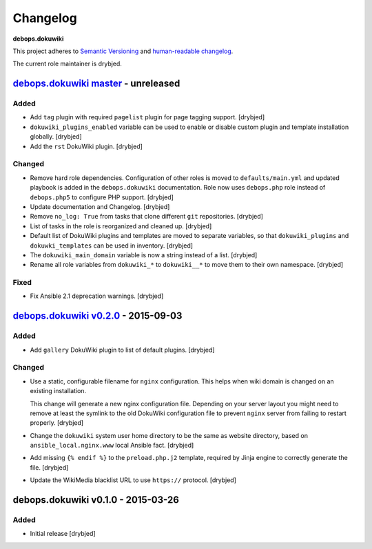 Changelog
=========

**debops.dokuwiki**

This project adheres to `Semantic Versioning <http://semver.org/spec/v2.0.0.html>`_
and `human-readable changelog <http://keepachangelog.com/>`_.

The current role maintainer is drybjed.


`debops.dokuwiki master`_ - unreleased
--------------------------------------

.. _debops.dokuwiki master: https://github.com/debops/ansible-environment/compare/v0.2.1...master

Added
~~~~~

- Add ``tag`` plugin with required ``pagelist`` plugin for page tagging
  support. [drybjed]

- ``dokuwiki_plugins_enabled`` variable can be used to enable or disable custom
  plugin and template installation globally. [drybjed]

- Add the ``rst`` DokuWiki plugin. [drybjed]

Changed
~~~~~~~

- Remove hard role dependencies. Configuration of other roles is moved to
  ``defaults/main.yml`` and updated playbook is added in the
  ``debops.dokuwiki`` documentation. Role now uses ``debops.php`` role instead
  of ``debops.php5`` to configure PHP support. [drybjed]

- Update documentation and Changelog. [drybjed]

- Remove ``no_log: True`` from tasks that clone different ``git`` repositories.
  [drybjed]

- List of tasks in the role is reorganized and cleaned up. [drybjed]

- Default list of DokuWiki plugins and templates are moved to separate
  variables, so that ``dokuwiki_plugins`` and ``dokuwki_templates`` can be used
  in inventory. [drybjed]

- The ``dokuwiki_main_domain`` variable is now a string instead of a list.
  [drybjed]

- Rename all role variables from ``dokuwiki_*`` to ``dokuwiki__*`` to move them
  to their own namespace. [drybjed]

Fixed
~~~~~

- Fix Ansible 2.1 deprecation warnings. [drybjed]


`debops.dokuwiki v0.2.0`_ - 2015-09-03
--------------------------------------

.. _debops.dokuwiki v0.2.0: https://github.com/debops/ansible-environment/compare/v0.1.0...v0.2.0

Added
~~~~~

- Add ``gallery`` DokuWiki plugin to list of default plugins. [drybjed]

Changed
~~~~~~~

- Use a static, configurable filename for ``nginx`` configuration. This helps
  when wiki domain is changed on an existing installation.

  This change will generate a new nginx configuration file. Depending on your
  server layout you might need to remove at least the symlink to the old
  DokuWiki configuration file to prevent ``nginx`` server from failing to
  restart properly. [drybjed]

- Change the ``dokuwiki`` system user home directory to be the same as website
  directory, based on ``ansible_local.nginx.www`` local Ansible fact. [drybjed]

- Add missing ``{% endif %}`` to the ``preload.php.j2`` template, required by
  Jinja engine to correctly generate the file. [drybjed]

- Update the WikiMedia blacklist URL to use ``https://`` protocol. [drybjed]


debops.dokuwiki v0.1.0 - 2015-03-26
-----------------------------------

Added
~~~~~

- Initial release [drybjed]
